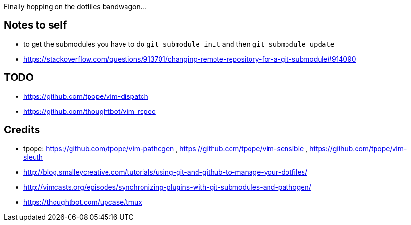 Finally hopping on the dotfiles bandwagon...

== Notes to self

* to get the submodules you have to do `git submodule init` and then `git submodule update`
* https://stackoverflow.com/questions/913701/changing-remote-repository-for-a-git-submodule#914090

== TODO

* https://github.com/tpope/vim-dispatch
* https://github.com/thoughtbot/vim-rspec

== Credits

* tpope: https://github.com/tpope/vim-pathogen , https://github.com/tpope/vim-sensible , https://github.com/tpope/vim-sleuth
* http://blog.smalleycreative.com/tutorials/using-git-and-github-to-manage-your-dotfiles/
* http://vimcasts.org/episodes/synchronizing-plugins-with-git-submodules-and-pathogen/
* https://thoughtbot.com/upcase/tmux
